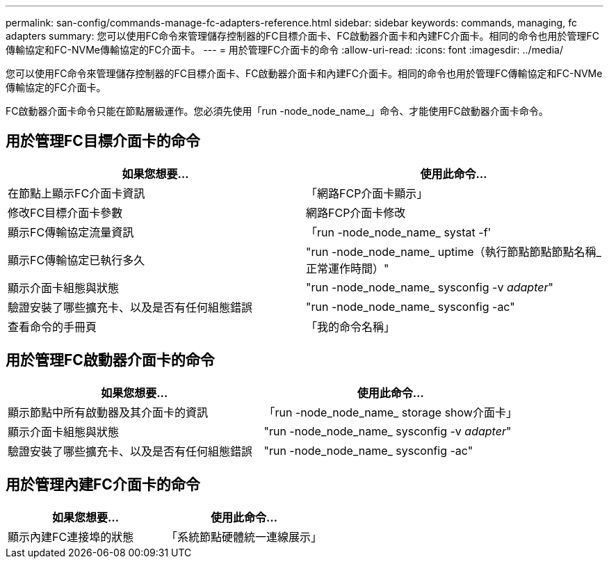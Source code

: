 ---
permalink: san-config/commands-manage-fc-adapters-reference.html 
sidebar: sidebar 
keywords: commands, managing, fc adapters 
summary: 您可以使用FC命令來管理儲存控制器的FC目標介面卡、FC啟動器介面卡和內建FC介面卡。相同的命令也用於管理FC傳輸協定和FC-NVMe傳輸協定的FC介面卡。 
---
= 用於管理FC介面卡的命令
:allow-uri-read: 
:icons: font
:imagesdir: ../media/


[role="lead"]
您可以使用FC命令來管理儲存控制器的FC目標介面卡、FC啟動器介面卡和內建FC介面卡。相同的命令也用於管理FC傳輸協定和FC-NVMe傳輸協定的FC介面卡。

FC啟動器介面卡命令只能在節點層級運作。您必須先使用「run -node_node_name_」命令、才能使用FC啟動器介面卡命令。



== 用於管理FC目標介面卡的命令

[cols="2*"]
|===
| 如果您想要... | 使用此命令... 


 a| 
在節點上顯示FC介面卡資訊
 a| 
「網路FCP介面卡顯示」



 a| 
修改FC目標介面卡參數
 a| 
網路FCP介面卡修改



 a| 
顯示FC傳輸協定流量資訊
 a| 
「run -node_node_name_ systat -f'



 a| 
顯示FC傳輸協定已執行多久
 a| 
"run -node_node_name_ uptime（執行節點節點節點名稱_正常運作時間）"



 a| 
顯示介面卡組態與狀態
 a| 
"run -node_node_name_ sysconfig -v _adapter_"



 a| 
驗證安裝了哪些擴充卡、以及是否有任何組態錯誤
 a| 
"run -node_node_name_ sysconfig -ac"



 a| 
查看命令的手冊頁
 a| 
「我的命令名稱」

|===


== 用於管理FC啟動器介面卡的命令

[cols="2*"]
|===
| 如果您想要... | 使用此命令... 


 a| 
顯示節點中所有啟動器及其介面卡的資訊
 a| 
「run -node_node_name_ storage show介面卡」



 a| 
顯示介面卡組態與狀態
 a| 
"run -node_node_name_ sysconfig -v _adapter_"



 a| 
驗證安裝了哪些擴充卡、以及是否有任何組態錯誤
 a| 
"run -node_node_name_ sysconfig -ac"

|===


== 用於管理內建FC介面卡的命令

[cols="2*"]
|===
| 如果您想要... | 使用此命令... 


 a| 
顯示內建FC連接埠的狀態
 a| 
「系統節點硬體統一連線展示」

|===